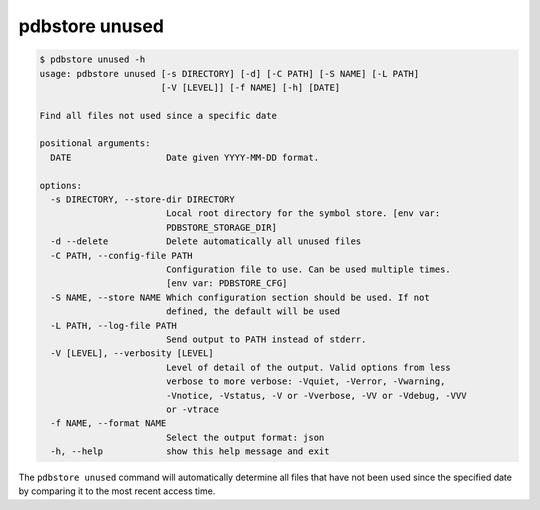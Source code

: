 .. _commands_unused:

pdbstore unused
===============

.. code-block:: text

    $ pdbstore unused -h
    usage: pdbstore unused [-s DIRECTORY] [-d] [-C PATH] [-S NAME] [-L PATH] 
                           [-V [LEVEL]] [-f NAME] [-h] [DATE]

    Find all files not used since a specific date

    positional arguments:
      DATE                  Date given YYYY-MM-DD format.

    options:
      -s DIRECTORY, --store-dir DIRECTORY
                            Local root directory for the symbol store. [env var:        
                            PDBSTORE_STORAGE_DIR]
      -d --delete           Delete automatically all unused files
      -C PATH, --config-file PATH
                            Configuration file to use. Can be used multiple times.      
                            [env var: PDBSTORE_CFG]
      -S NAME, --store NAME Which configuration section should be used. If not
                            defined, the default will be used
      -L PATH, --log-file PATH
                            Send output to PATH instead of stderr.
      -V [LEVEL], --verbosity [LEVEL]
                            Level of detail of the output. Valid options from less      
                            verbose to more verbose: -Vquiet, -Verror, -Vwarning,       
                            -Vnotice, -Vstatus, -V or -Vverbose, -VV or -Vdebug, -VVV   
                            or -vtrace
      -f NAME, --format NAME
                            Select the output format: json
      -h, --help            show this help message and exit


The ``pdbstore unused`` command will automatically determine all files that have not
been used since the specified date by comparing it to the most recent access time.

